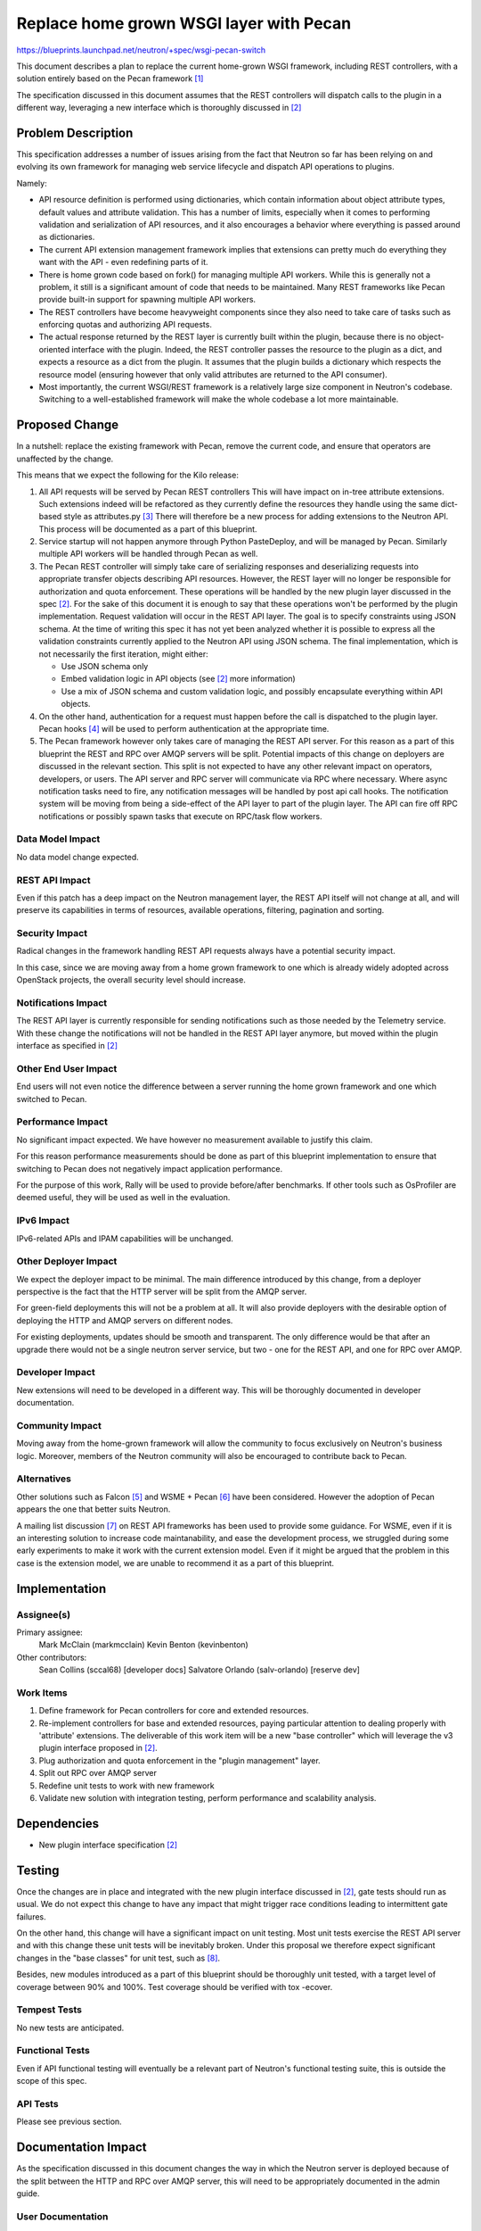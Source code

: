 ..
 This work is licensed under a Creative Commons Attribution 3.0 Unported
 License.

 http://creativecommons.org/licenses/by/3.0/legalcode

==========================================
Replace home grown WSGI layer with Pecan
==========================================

https://blueprints.launchpad.net/neutron/+spec/wsgi-pecan-switch

This document describes a plan to replace the current home-grown WSGI
framework, including REST controllers, with a solution entirely based
on the Pecan framework [1]_

The specification discussed in this document assumes that the REST controllers
will dispatch calls to the plugin in a different way, leveraging a new
interface which is thoroughly discussed in [2]_

Problem Description
===================

This specification addresses a number of issues arising from the fact that
Neutron so far has been relying on and evolving its own framework for
managing web service lifecycle and dispatch API operations to plugins.

Namely:

* API resource definition is performed using dictionaries, which contain
  information about object attribute types, default values and attribute
  validation. This has a number of limits, especially when it comes to
  performing validation and serialization of API resources, and it also
  encourages a behavior where everything is passed around as dictionaries.

* The current API extension management framework implies that extensions
  can pretty much do everything they want with the API - even redefining
  parts of it.

* There is home grown code based on fork() for managing multiple API workers.
  While this is generally not a problem, it still is a significant amount of
  code that needs to be maintained. Many REST frameworks like Pecan provide
  built-in support for spawning multiple API workers.

* The REST controllers have become heavyweight components since they also
  need to take care of tasks such as enforcing quotas and authorizing
  API requests.

* The actual response returned by the REST layer is currently built within
  the plugin, because there is no object-oriented interface with the plugin.
  Indeed, the REST controller passes the resource to the plugin as a dict,
  and expects a resource as a dict from the plugin. It assumes that the plugin
  builds a dictionary which respects the resource model (ensuring however
  that only valid attributes are returned to the API consumer).

* Most importantly, the current WSGI/REST framework is a relatively large
  size component in Neutron's codebase. Switching to a well-established
  framework will make the whole codebase a lot more maintainable.

Proposed Change
===============

In a nutshell: replace the existing framework with Pecan, remove the current
code, and ensure that operators are unaffected by the change.

This means that we expect the following for the Kilo release:

1) All API requests will be served by Pecan REST controllers
   This will have impact on in-tree attribute extensions. Such extensions
   indeed will be refactored as they currently define the resources they
   handle using the same dict-based style as attributes.py [3]_
   There will therefore be a new process for adding extensions to the Neutron
   API. This process will be documented as a part of this blueprint.

2) Service startup will not happen anymore through Python PasteDeploy, and
   will be managed by Pecan. Similarly multiple API workers will be handled
   through Pecan as well.

3) The Pecan REST controller will simply take care of serializing responses
   and deserializing requests into appropriate transfer objects describing
   API resources. However, the REST layer will no longer be responsible for
   authorization and quota enforcement. These operations will be handled by
   the new plugin layer discussed in the spec [2]_. For the sake of this
   document it is enough to say that these operations won't be performed by
   the plugin implementation.
   Request validation will occur in the REST API layer. The goal is to
   specify constraints using JSON schema. At the time of writing this spec it
   has not yet been analyzed whether it is possible to express all the
   validation constraints currently applied to the Neutron API using JSON
   schema. The final implementation, which is not necessarily the first
   iteration,  might either:

   * Use JSON schema only

   * Embed validation logic in API objects (see [2]_ more information)

   * Use a mix of JSON schema and custom validation logic, and possibly
     encapsulate everything within API objects.

4) On the other hand, authentication for a request must happen before the
   call is dispatched to the plugin layer. Pecan hooks [4]_ will be used to
   perform authentication at the appropriate time.

5) The Pecan framework however only takes care of managing the REST API
   server. For this reason as a part of this blueprint the REST and RPC over
   AMQP servers will be split. Potential impacts of this change on deployers
   are discussed in the relevant section. This split is not expected to have
   any other relevant impact on operators, developers, or users.
   The API server and RPC server will communicate via RPC where necessary.
   Where async notification tasks need to fire, any notification messages will
   be handled by post api call hooks. The notification system will be moving
   from being a side-effect of the API layer to part of the plugin layer.
   The API can fire off RPC notifications or possibly spawn tasks that execute
   on RPC/task flow workers.

Data Model Impact
-----------------

No data model change expected.

REST API Impact
---------------

Even if this patch has a deep impact on the Neutron management layer, the REST
API itself will not change at all, and will preserve its capabilities in terms
of resources, available operations, filtering, pagination and sorting.

Security Impact
---------------

Radical changes in the framework handling REST API requests always have a
potential security impact.

In this case, since we are moving away from a home grown framework to one
which is already widely adopted across OpenStack projects, the overall
security level should increase.

Notifications Impact
--------------------

The REST API layer is currently responsible for sending notifications such as
those needed by the Telemetry service. With these change the notifications
will not be handled in the REST API layer anymore, but moved within the plugin
interface as specified in [2]_

Other End User Impact
---------------------

End users will not even notice the difference between a server running the home
grown framework and one which switched to Pecan.

Performance Impact
------------------

No significant impact expected.
We have however no measurement available to justify this claim.

For this reason performance measurements should be done as part of this
blueprint implementation to ensure that switching to Pecan does not
negatively impact application performance.

For the purpose of this work, Rally will be used to provide before/after
benchmarks.
If other tools such as OsProfiler are deemed useful, they will be used
as well in the evaluation.

IPv6 Impact
-----------

IPv6-related APIs and IPAM capabilities will be unchanged.

Other Deployer Impact
---------------------

We expect the deployer impact to be minimal.
The main difference introduced by this change, from a deployer perspective
is the fact that the HTTP server will be split from the AMQP server.

For green-field deployments this will not be a problem at all.
It will also provide deployers with the desirable option of deploying the
HTTP and AMQP servers on different nodes.

For existing deployments, updates should be smooth and transparent.
The only difference would be that after an upgrade there would not be
a single neutron server service, but two - one for the REST API, and one
for RPC over AMQP.

Developer Impact
----------------

New extensions will need to be developed in a different way.
This will be thoroughly documented in developer documentation.

Community Impact
----------------

Moving away from the home-grown framework will allow the community to focus
exclusively on Neutron's business logic. Moreover, members of the Neutron
community will also be encouraged to contribute back to Pecan.

Alternatives
------------

Other solutions such as Falcon [5]_ and WSME + Pecan [6]_ have been
considered. However the adoption of Pecan appears the one that better suits
Neutron.

A mailing list discussion [7]_ on REST API frameworks has been used to provide
some guidance. For WSME, even if it is an interesting solution to increase code
maintanability, and ease the development process, we struggled during some
early experiments to make it work with the current extension model. Even if
it might be argued that the problem in this case is the extension model, we are
unable to recommend it as a part of this blueprint.


Implementation
==============

Assignee(s)
-----------

Primary assignee:
  Mark McClain (markmcclain)
  Kevin Benton (kevinbenton)

Other contributors:
  Sean Collins (sccal68) [developer docs]
  Salvatore Orlando (salv-orlando) [reserve dev]

Work Items
----------

1) Define framework for Pecan controllers for core and extended resources.
2) Re-implement controllers for base and extended resources, paying particular
   attention to dealing properly with 'attribute' extensions. The deliverable
   of this work item will be a new "base controller" which will leverage the
   v3 plugin interface proposed in [2]_.
3) Plug authorization and quota enforcement in the "plugin management"
   layer.
4) Split out RPC over AMQP server
5) Redefine unit tests to work with new framework
6) Validate new solution with integration testing, perform performance and
   scalability analysis.

Dependencies
============

* New plugin interface specification [2]_

Testing
=======

Once the changes are in place and integrated with the new plugin interface
discussed in [2]_, gate tests should run as usual. We do not expect this
change to have any impact that might trigger race conditions leading to
intermittent gate failures.

On the other hand, this change will have a significant impact on unit
testing. Most unit tests exercise the REST API server and with this change
these unit tests will be inevitably broken.
Under this proposal we therefore expect significant changes in the "base
classes" for unit test, such as [8]_.


Besides, new modules introduced as a part of this blueprint should be
thoroughly unit tested, with a target level of coverage between 90% and 100%.
Test coverage should be verified with tox -ecover.

Tempest Tests
-------------

No new tests are anticipated.

Functional Tests
----------------

Even if API functional testing will eventually be a relevant part of Neutron's
functional testing suite, this is outside the scope of this spec.

API Tests
---------

Please see previous section.

Documentation Impact
====================

As the specification discussed in this document changes the way in which the
Neutron server is deployed because of the split between the HTTP and RPC over
AMQP server, this will need to be appropriately documented in the admin guide.

User Documentation
------------------

No change.

Developer Documentation
-----------------------

The new process for developing Neutron extensions should be thoroughly
documented.

Also the developer documentation for the api layer [9]_ needs to be updated
according to the changes being made as part of this blueprint.

References
==========
.. [1] Pecan documentation: http://pecan.readthedocs.org
.. [2] v3 plugin interface: https://review.openstack.org/#/c/140527/
.. [3] https://github.com/openstack/neutron/blob/master/neutron/api/v2/attributes.py
.. [4] Pecan hooks: http://pecan.readthedocs.org/en/latest/hooks.html
.. [5] Falcon WSGI framework: http://falconframework.org/
.. [6] WSME: http://wsme.readthedocs.org/
.. [7] http://lists.openstack.org/pipermail/openstack-dev/2014-March/030385.html
.. [8] http://git.openstack.org/cgit/openstack/neutron/tree/neutron/tests/unit/test_db_plugin.py
.. [9] http://docs.openstack.org/developer/neutron/devref/api_layer.html
